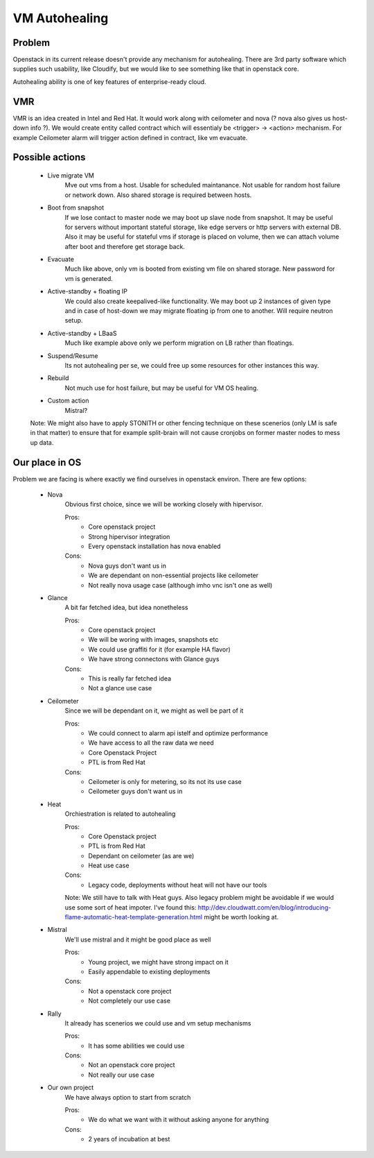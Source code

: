 **************
VM Autohealing
**************


Problem
-------

Openstack in its current release doesn't provide any mechanism for autohealing.
There are 3rd party software which supplies such usability, like Cloudify, but
we would like to see something like that in openstack core.

Autohealing ability is one of key features of enterprise-ready cloud.


VMR
---

VMR is an idea created in Intel and Red Hat. It would work along with ceilometer
and nova (? nova also gives us host-down info ?). We would create entity called
contract which will essentialy be <trigger> -> <action> mechanism. For example
Ceilometer alarm will trigger action defined in contract, like vm evacuate.


Possible actions
----------------

    * Live migrate VM
        Mve out vms from a host. Usable for scheduled maintanance. Not
        usable for random host failure or network down. Also shared storage is
        required between hosts.

    * Boot from snapshot
        If we lose contact to master node we may boot up slave node from
        snapshot. It may be useful for servers without important stateful
        storage, like edge servers or http servers with external DB.
        Also it may be useful for stateful vms if storage is placed on volume,
        then we can attach volume after boot and therefore get storage back.

    * Evacuate
        Much like above, only vm is booted from existing vm file on shared
        storage. New password for vm is generated.

    * Active-standby + floating IP
        We could also create keepalived-like functionality. We may boot up 2
        instances of given type and in case of host-down we may migrate floating
        ip from one to another. Will require neutron setup.

    * Active-standby + LBaaS
        Much like example above only we perform migration on LB rather than
        floatings.

    * Suspend/Resume
        Its not autohealing per se, we could free up some resources for other
        instances this way.

    * Rebuild
        Not much use for host failure, but may be useful for VM OS healing.

    * Custom action
        Mistral?

    Note: We might also have to apply STONITH or other fencing technique
    on these scenerios (only LM is safe in that matter) to ensure that for
    example split-brain will not cause cronjobs on former master nodes to mess
    up data.


Our place in OS
---------------

Problem we are facing is where exactly we find ourselves in openstack environ.
There are few options:

    * Nova
        Obvious first choice, since we will be working closely with hipervisor.
        
        Pros:
            * Core openstack project
            * Strong hipervisor integration
            * Every openstack installation has nova enabled
        Cons:
            * Nova guys don't want us in
            * We are dependant on non-essential projects like ceilometer
            * Not really nova usage case (although imho vnc isn't one as well)

    * Glance
        A bit far fetched idea, but idea nonetheless
        
        Pros:
            * Core openstack project
            * We will be woring with images, snapshots etc
            * We could use graffiti for it (for example HA flavor)
            * We have strong connectons with Glance guys
        Cons:
            * This is really far fetched idea
            * Not a glance use case

    * Ceilometer
        Since we will be dependant on it, we might as well be part of it
        
        Pros:
            * We could connect to alarm api istelf and optimize performance
            * We have access to all the raw data we need
            * Core Openstack Project
            * PTL is from Red Hat
        Cons:
            * Ceilometer is only for metering, so its not its use case
            * Ceilometer guys don't want us in

    * Heat
        Orchiestration is related to autohealing
        
        Pros:
            * Core Openstack project
            * PTL is from Red Hat
            * Dependant on ceilometer (as are we)
            * Heat use case
        Cons:
            * Legacy code, deployments without heat will not have our tools

        Note: We still have to talk with Heat guys. Also legacy problem might
        be avoidable if we would use some sort of heat impoter. I've found this:
        http://dev.cloudwatt.com/en/blog/introducing-flame-automatic-heat-template-generation.html
        might be worth looking at.

    * Mistral
        We'll use mistral and it might be good place as well
        
        Pros:
            * Young project, we might have strong impact on it
            * Easily appendable to existing deployments
        Cons:
            * Not a openstack core project
            * Not completely our use case

    * Rally
        It already has scenerios we could use and vm setup mechanisms
        
        Pros:
            * It has some abilities we could use
        Cons:
            * Not an openstack core project
            * Not really our use case

    * Our own project
        We have always option to start from scratch
        
        Pros:
            * We do what we want with it without asking anyone for anything
        Cons:
            * 2 years of incubation at best

